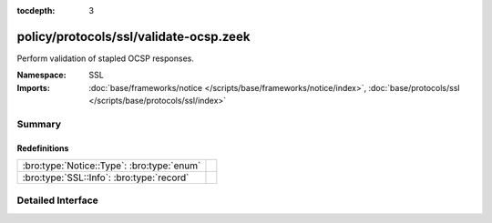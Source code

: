 :tocdepth: 3

policy/protocols/ssl/validate-ocsp.zeek
=======================================
.. bro:namespace:: SSL

Perform validation of stapled OCSP responses.

:Namespace: SSL
:Imports: :doc:`base/frameworks/notice </scripts/base/frameworks/notice/index>`, :doc:`base/protocols/ssl </scripts/base/protocols/ssl/index>`

Summary
~~~~~~~
Redefinitions
#############
========================================== =
:bro:type:`Notice::Type`: :bro:type:`enum` 
:bro:type:`SSL::Info`: :bro:type:`record`  
========================================== =


Detailed Interface
~~~~~~~~~~~~~~~~~~


